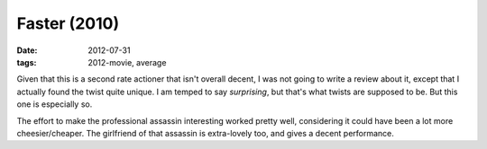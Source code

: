 Faster (2010)
=============

:date: 2012-07-31
:tags: 2012-movie, average



Given that this is a second rate actioner that isn't overall decent, I
was not going to write a review about it, except that I actually found
the twist quite unique. I am temped to say *surprising*, but that's what
twists are supposed to be. But this one is especially so.

The effort to make the professional assassin interesting worked pretty
well, considering it could have been a lot more cheesier/cheaper. The
girlfriend of that assassin is extra-lovely too, and gives a decent
performance.
